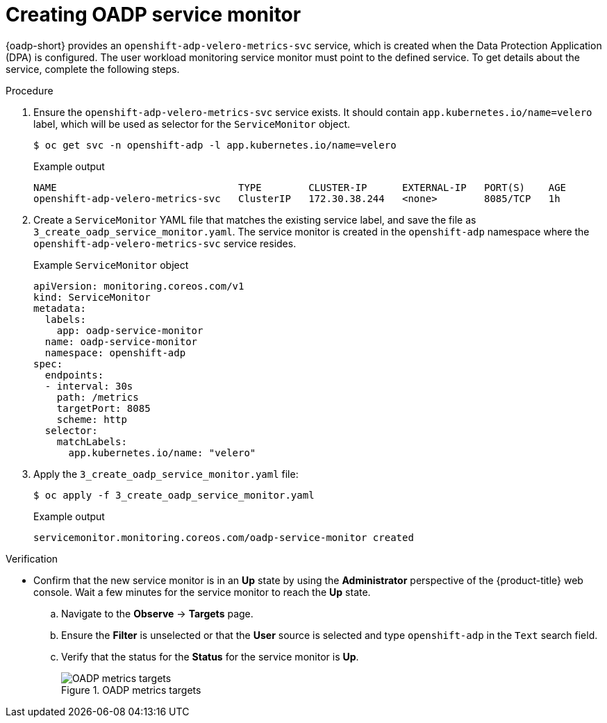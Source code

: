 // Module included in the following assemblies:
//
// * backup_and_restore/application_backup_and_restore/troubleshooting.adoc

:_mod-docs-content-type: PROCEDURE
[id="oadp-creating-service-monitor_{context}"]
= Creating OADP service monitor

[role="_abstract"]
{oadp-short} provides an `openshift-adp-velero-metrics-svc` service, which is created when the Data Protection Application (DPA) is configured. The user workload monitoring service monitor must point to the defined service.
To get details about the service, complete the following steps.

.Procedure

. Ensure the `openshift-adp-velero-metrics-svc` service exists. It should contain `app.kubernetes.io/name=velero` label, which will be used as selector for the `ServiceMonitor` object.

+
[source,terminal]
----
$ oc get svc -n openshift-adp -l app.kubernetes.io/name=velero
----
+
.Example output
[source,terminal]
----
NAME                               TYPE        CLUSTER-IP      EXTERNAL-IP   PORT(S)    AGE
openshift-adp-velero-metrics-svc   ClusterIP   172.30.38.244   <none>        8085/TCP   1h
----
+
. Create a `ServiceMonitor` YAML file that matches the existing service label, and save the file as `3_create_oadp_service_monitor.yaml`. The service monitor is created in the `openshift-adp` namespace where the `openshift-adp-velero-metrics-svc` service resides.
+
.Example `ServiceMonitor` object
[source,yaml]
+
----
apiVersion: monitoring.coreos.com/v1
kind: ServiceMonitor
metadata:
  labels:
    app: oadp-service-monitor
  name: oadp-service-monitor
  namespace: openshift-adp
spec:
  endpoints:
  - interval: 30s
    path: /metrics
    targetPort: 8085
    scheme: http
  selector:
    matchLabels:
      app.kubernetes.io/name: "velero"
----
+
. Apply the `3_create_oadp_service_monitor.yaml` file:
+
[source,terminal]
----
$ oc apply -f 3_create_oadp_service_monitor.yaml
----
+
.Example output
[source,terminal]
----
servicemonitor.monitoring.coreos.com/oadp-service-monitor created
----

.Verification

* Confirm that the new service monitor is in an *Up* state by using the *Administrator* perspective of the {product-title} web console. Wait a few minutes for the service monitor to reach the *Up* state.
.. Navigate to the *Observe* -> *Targets* page.
.. Ensure the *Filter* is unselected or that the *User* source is selected and type `openshift-adp` in the `Text` search field.
.. Verify that the status for the *Status* for the service monitor is *Up*.
+
.OADP metrics targets

image::oadp-metrics-targets.png[OADP metrics targets]
